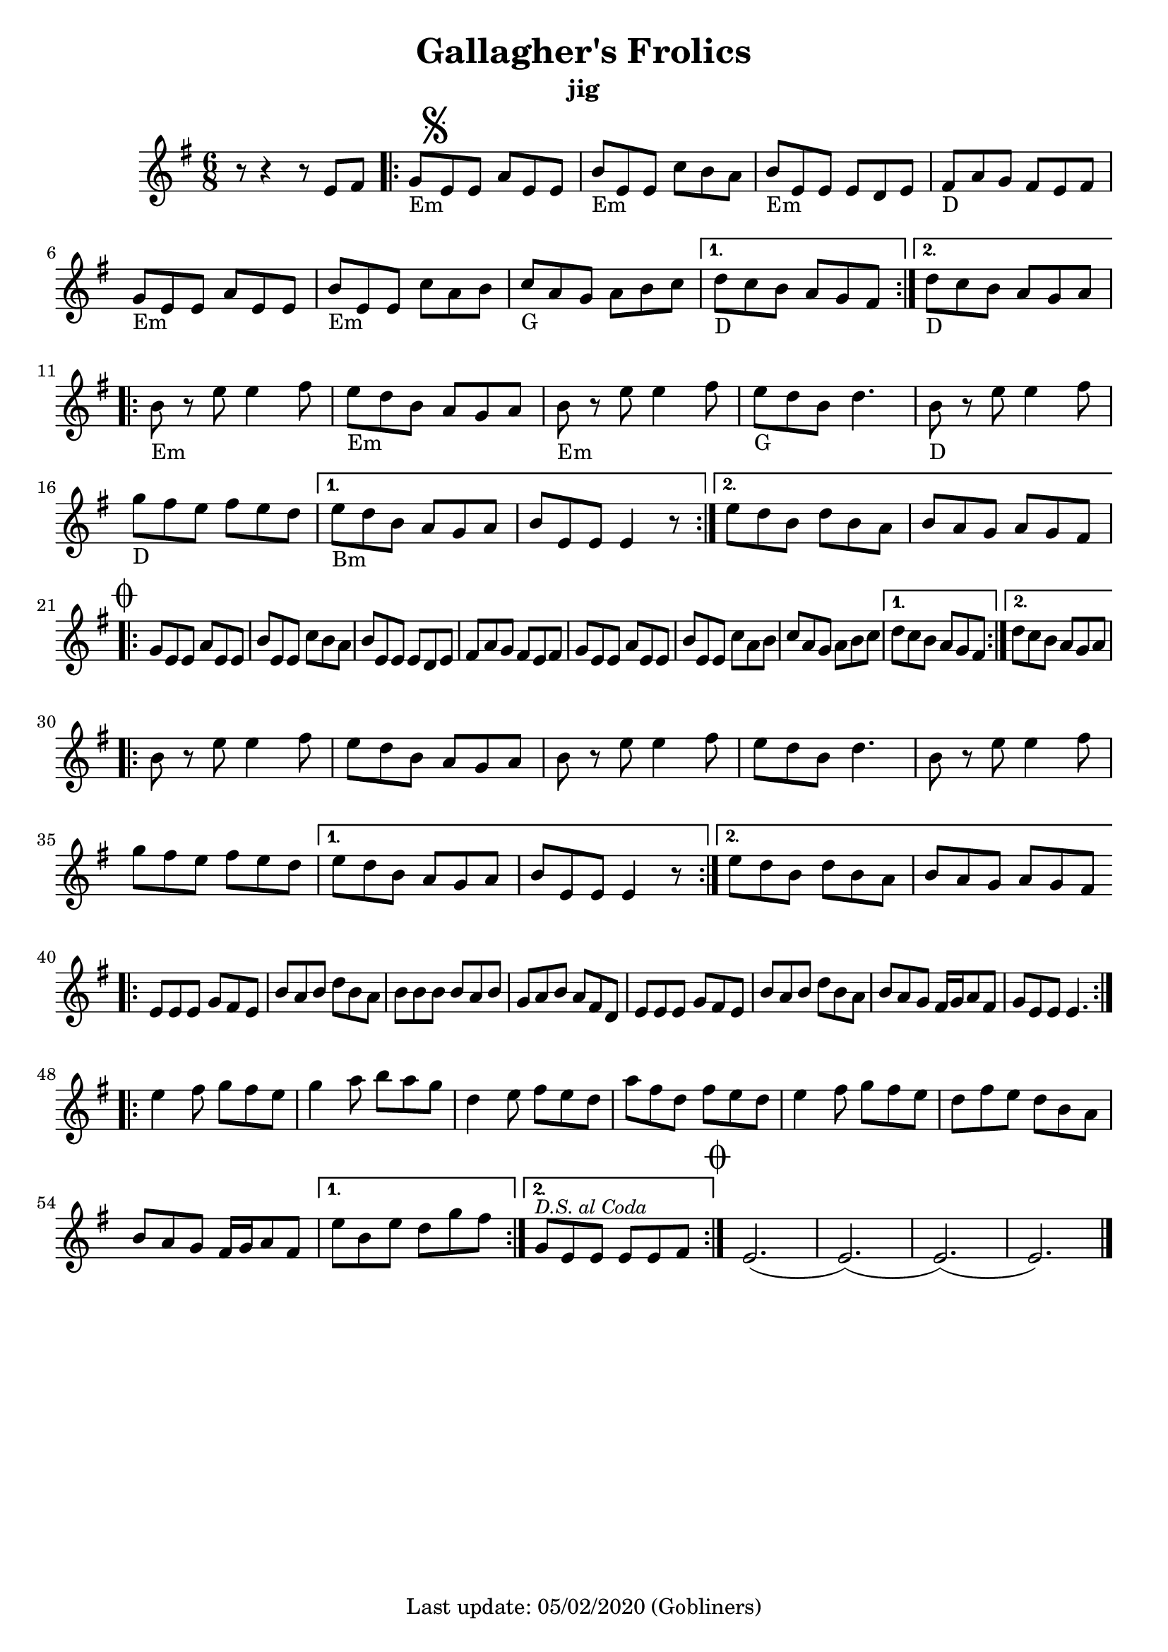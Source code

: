 #(set-default-paper-size "a4" 'portrait)
%#(set-global-staff-size 24)

\version "2.18.2"
\header {
  title = "Gallagher's Frolics"
  subtitle = "jig"
  enteredby = "grerika @ github"
  tagline = "Last update: 05/02/2020 (Gobliners)"
}

voltaAdLib = \markup {  \text \italic {  D.S. al Coda  } }
global = {
  \key e \minor
  \time 6/8
    %\tempo 4 = 125
 
}

flute = \relative c'{
  \global
      r8 r4 r8 e fis  | 
      \repeat volta 2 {
        g_\markup{Em} \mark \markup { \musicglyph #"scripts.segno" } e e a e e      | 
        b'_\markup{Em} e, e c' b a | 
        b_\markup{Em} e, e e d e   | 
        fis_\markup{D} a g fis e fis | 
        g_\markup{Em} e e a e e |  
        b'_\markup{Em} e, e c' a b | 
        c_\markup{G} a g a b c |
      }
      \alternative {
        {d_\markup{D} c b a g fis }
        {d'_\markup{D} c b a g a}
      }
      \break
      \repeat volta 2 {   
        b_\markup{Em} r e e4 fis8 | 
        e8_\markup{Em} d b a g a | 
        b_\markup{Em} r e e4 fis8 |
        e_\markup{G} d b d4. | 
        b8_\markup{D} r e e4 fis8 | 
        g_\markup{D} fis e fis e d| 
      }
      \alternative {
           {e_\markup{Bm} d b a g a   | b e, e e4 r8 }
           {e' d b d b a  |  b a g a g fis 
               \mark \markup { \musicglyph #"scripts.coda" "" } }
      }
      \break
      \repeat volta 2 {
        g e e a e e | b' e, e c' b a | b e, e e d e |
        fis a g fis e fis g e e a e e | b' e, e c' a b | c a g a b c |
      }
      \alternative {
         { d c b a g fis }
         { d' c b a g a }
      }
      \break
      \repeat volta 2 {
         b8 r e8 e4 fis8 | e d b a g a | b r e e4 fis8 e d b d4. |
         b8 r e8 e4 fis8 | g fis e fis e d | 
      }
      \alternative {
        {e d b a g a | b e, e e4 r8 }
        {e' d b d b a | b a g a g fis }
      }       
      \break
      \bar ".|:"
       e e e g fis e | b' a b d b a | b b b b a b | g a b a fis d |
       e e e g fis e | b' a b d b a | b a g fis16 g a8 fis g e e e4. 
      \bar ":|.|:"
      \break
      \repeat volta 2 {
       e'4 fis8 g fis e|  g4 a8 b a g | d4 e8 fis e d | a' fis d fis e d |
       e4 fis8 g fis e | d fis e d b a | b a g fis16 g a8 fis
      }
      \alternative {
        %\set Score.repeatCommands = #(list (list 'volta voltaAdLib) )
         { e' b e d g fis }
         { g,^\markup { \small \italic "D.S. al Coda"} e e e e fis }
     }
    \bar ":|."
     \mark \markup { \musicglyph #"scripts.coda" "" } e2.   (e) (e) (e) 
     \bar "|."
}


\score {
  
  \new Staff {
    <<
       \flute 
    >>
  }
  \layout { }
  \midi {
    \context {
      \flute
    }
    \tempo 2 = 90
  }
}
